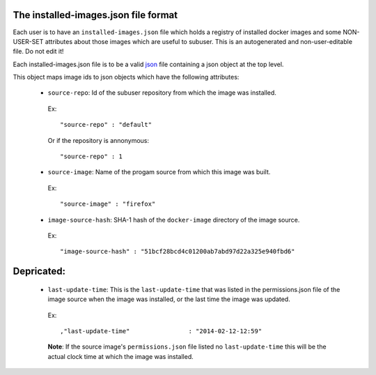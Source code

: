 The installed-images.json file format
--------------------------------

Each user is to have an ``installed-images.json`` file which holds a registry of installed docker images and some NON-USER-SET attributes about those images which are useful to subuser.  This is an autogenerated and non-user-editable file.  Do not edit it!

Each installed-images.json file is to be a valid `json <http://www.ecma-international.org/publications/files/ECMA-ST/ECMA-404.pdf>`_ file containing a json object at the top level.

This object maps 
image ids to json objects which have the following attributes:

 * ``source-repo``: Id of the subuser repository from which the image was installed.

  Ex::

    "source-repo" : "default"

  Or if the repository is annonymous::

    "source-repo" : 1

 * ``source-image``: Name of the progam source from which this image was built.

  Ex::

    "source-image" : "firefox"

 * ``image-source-hash``: SHA-1 hash of the ``docker-image`` directory of the image source.

  Ex::

    "image-source-hash" : "51bcf28bcd4c01200ab7abd97d22a325e940fbd6"

Depricated:
-----------

 * ``last-update-time``: This is the ``last-update-time`` that was listed in the permissions.json file of the image source when the image was installed, or the last time the image was updated.

  Ex::

    ,"last-update-time"                : "2014-02-12-12:59"

  **Note**: If the source image's ``permissions.json`` file listed no ``last-update-time`` this will be the actual clock time at which the image was installed.

